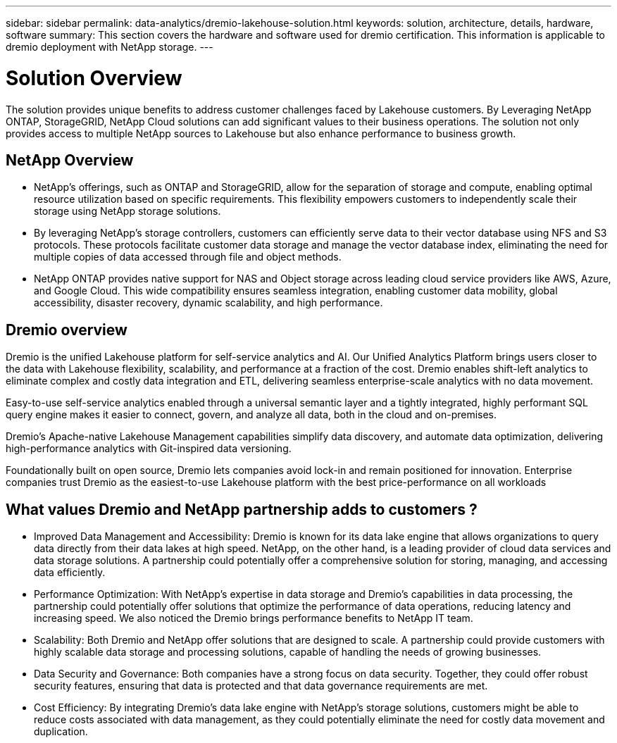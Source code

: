 ---
sidebar: sidebar
permalink: data-analytics/dremio-lakehouse-solution.html
keywords: solution, architecture, details, hardware, software
summary: This section covers the hardware and software used for dremio certification. This information is applicable to dremio deployment with NetApp storage.
---

= Solution Overview
:hardbreaks:
:nofooter:
:icons: font
:linkattrs:
:imagesdir: ../media/

//
// This file was created with NDAC Version 2.0 (August 17, 2020)
//
// 2021-11-15 09:15:45.920602
//

[.lead]
The solution provides unique benefits to address customer challenges faced by Lakehouse customers. By Leveraging NetApp ONTAP, StorageGRID, NetApp Cloud solutions can add significant values to their business operations. The solution not only provides access to multiple NetApp sources to Lakehouse but also enhance performance to business growth. 

== NetApp Overview
•	NetApp's offerings, such as ONTAP and StorageGRID, allow for the separation of storage and compute, enabling optimal resource utilization based on specific requirements. This flexibility empowers customers to independently scale their storage using NetApp storage solutions.
•	By leveraging NetApp's storage controllers, customers can efficiently serve data to their vector database using NFS and S3 protocols. These protocols facilitate customer data storage and manage the vector database index, eliminating the need for multiple copies of data accessed through file and object methods.
•	NetApp ONTAP provides native support for NAS and Object storage across leading cloud service providers like AWS, Azure, and Google Cloud. This wide compatibility ensures seamless integration, enabling customer data mobility, global accessibility, disaster recovery, dynamic scalability, and high performance.

== Dremio overview
Dremio is the unified Lakehouse platform for self-service analytics and AI. Our Unified Analytics Platform brings users closer to the data with Lakehouse flexibility, scalability, and performance at a fraction of the cost.  Dremio enables shift-left analytics to eliminate complex and costly data integration and ETL, delivering seamless enterprise-scale analytics with no data movement.  

Easy-to-use self-service analytics enabled through a universal semantic layer and a tightly integrated, highly performant SQL query engine makes it easier to connect, govern, and analyze all data, both in the cloud and on-premises. 

Dremio’s Apache-native Lakehouse Management capabilities simplify data discovery, and automate data optimization, delivering high-performance analytics with Git-inspired data versioning.  

Foundationally built on open source, Dremio lets companies avoid lock-in and remain positioned for innovation. Enterprise companies trust Dremio as the easiest-to-use Lakehouse platform with the best price-performance on all workloads

== What values Dremio and NetApp partnership adds to customers ?
-	Improved Data Management and Accessibility: Dremio is known for its data lake engine that allows organizations to query data directly from their data lakes at high speed. NetApp, on the other hand, is a leading provider of cloud data services and data storage solutions. A partnership could potentially offer a comprehensive solution for storing, managing, and accessing data efficiently.

-	Performance Optimization: With NetApp's expertise in data storage and Dremio's capabilities in data processing, the partnership could potentially offer solutions that optimize the performance of data operations, reducing latency and increasing speed. We also noticed the Dremio brings performance benefits to NetApp IT team.

-	Scalability: Both Dremio and NetApp offer solutions that are designed to scale. A partnership could provide customers with highly scalable data storage and processing solutions, capable of handling the needs of growing businesses.

-	Data Security and Governance: Both companies have a strong focus on data security. Together, they could offer robust security features, ensuring that data is protected and that data governance requirements are met.

-	Cost Efficiency: By integrating Dremio's data lake engine with NetApp's storage solutions, customers might be able to reduce costs associated with data management, as they could potentially eliminate the need for costly data movement and duplication.
